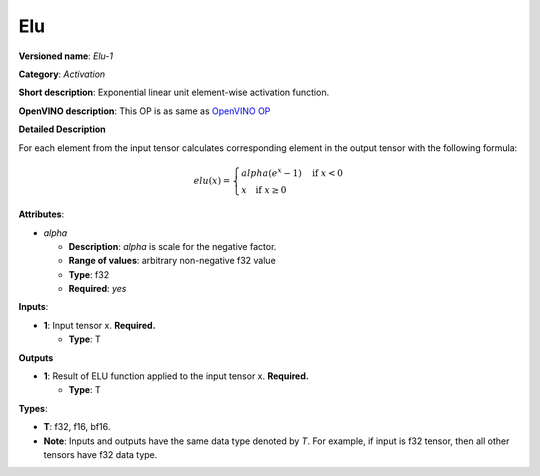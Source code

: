 ---
Elu
---

**Versioned name**: *Elu-1*

**Category**: *Activation*

**Short description**: Exponential linear unit element-wise activation function.

**OpenVINO description**: This OP is as same as `OpenVINO OP
<https://docs.openvino.ai/2021.1/openvino_docs_ops_activation_Elu_1.html>`__

**Detailed Description**

For each element from the input tensor calculates corresponding element in the
output tensor with the following formula:

.. math::
   elu(x) = \left\{\begin{array}{ll}
       alpha(e^{x} - 1) \quad \mbox{if } x < 0 \\
       x \quad \mbox{if } x \geq  0
   \end{array}\right.

**Attributes**:

* *alpha*

  * **Description**: *alpha* is scale for the negative factor.
  * **Range of values**: arbitrary non-negative f32 value
  * **Type**: f32
  * **Required**: *yes*

**Inputs**:

* **1**: Input tensor x. **Required.**

  * **Type**: T
  
**Outputs**

* **1**: Result of ELU function applied to the input tensor x. **Required.**

  * **Type**: T
  
**Types**:

* **T**: f32, f16, bf16.
* **Note**: Inputs and outputs have the same data type denoted by *T*. For
  example, if input is f32 tensor, then all other tensors have f32 data type.

